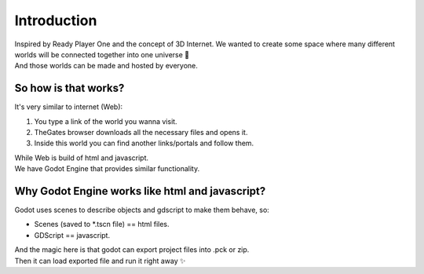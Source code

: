 .. _doc_content_intro:

Introduction
============

| Inspired by Ready Player One and the concept of 3D Internet.
  We wanted to create some space where many different worlds will be connected together into one universe 🌌
| And those worlds can be made and hosted by everyone.


So how is that works?
---------------------

It's very similar to internet (Web):

#. You type a link of the world you wanna visit.
#. TheGates browser downloads all the necessary files and opens it.
#. Inside this world you can find another links/portals and follow them.
 
| While Web is build of html and javascript.
| We have Godot Engine that provides similar functionality.


Why Godot Engine works like html and javascript?
------------------------------------------------

Godot uses scenes to describe objects and gdscript to make them behave, so:

* Scenes (saved to \*.tscn file) == html files.
* GDScript == javascript.

| And the magic here is that godot can export project files into .pck or zip.
| Then it can load exported file and run it right away ✨